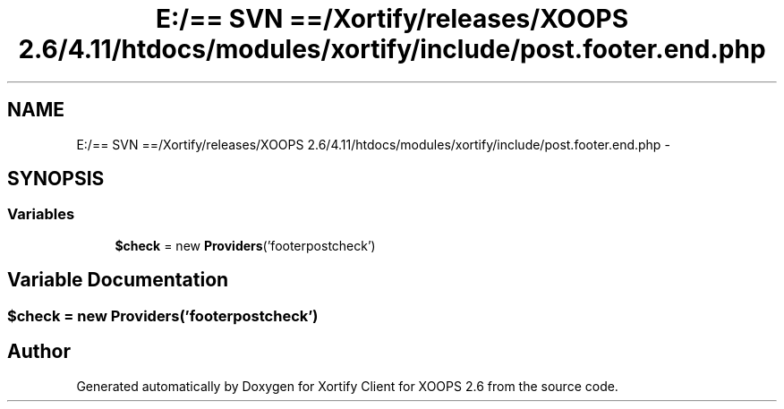 .TH "E:/== SVN ==/Xortify/releases/XOOPS 2.6/4.11/htdocs/modules/xortify/include/post.footer.end.php" 3 "Fri Jul 26 2013" "Version 4.11" "Xortify Client for XOOPS 2.6" \" -*- nroff -*-
.ad l
.nh
.SH NAME
E:/== SVN ==/Xortify/releases/XOOPS 2.6/4.11/htdocs/modules/xortify/include/post.footer.end.php \- 
.SH SYNOPSIS
.br
.PP
.SS "Variables"

.in +1c
.ti -1c
.RI "\fB$check\fP = new \fBProviders\fP('footerpostcheck')"
.br
.in -1c
.SH "Variable Documentation"
.PP 
.SS "$check = new \fBProviders\fP('footerpostcheck')"

.SH "Author"
.PP 
Generated automatically by Doxygen for Xortify Client for XOOPS 2\&.6 from the source code\&.
